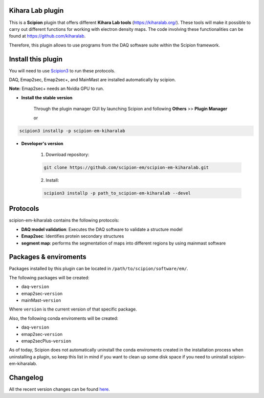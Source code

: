 ====
Kihara Lab plugin
====
This is a **Scipion** plugin that offers different **Kihara Lab tools** (https://kiharalab.org/).
These tools will make it possible to carry out different functions for working with electron density maps.
The code involving these functionalities can be found at https://github.com/kiharalab.

Therefore, this plugin allows to use programs from the DAQ software suite
within the Scipion framework.

====
Install this plugin
====
You will need to use `Scipion3 <https://scipion-em.github.io/docs/docs/scipion
-modes/how-to-install.html>`_ to run these protocols.

DAQ, Emap2sec, Emap2sec+, and MainMast are installed automatically by scipion.

**Note:** Emap2sec+ needs an Nvidia GPU to run.

- **Install the stable version**

    Through the plugin manager GUI by launching Scipion and following **Others** >> **Plugin Manager**

    or

.. code-block::

    scipion3 installp -p scipion-em-kiharalab


- **Developer's version**

    1. Download repository:

    .. code-block::

        git clone https://github.com/scipion-em/scipion-em-kiharalab.git

    2. Install:

    .. code-block::

        scipion3 installp -p path_to_scipion-em-kiharalab --devel

====
Protocols
====
scipion-em-kiharalab contains the following protocols:

- **DAQ model validation**: Executes the DAQ software to validate a structure model
- **Emap2sec**: Identifies protein secondary structures
- **segment map**: performs the segmentation of maps into different regions by using mainmast software

====
Packages & enviroments
====
Packages installed by this plugin can be located in ``/path/to/scipion/software/em/``.

The following packages will be created:

- daq-``version``
- emap2sec-``version``
- mainMast-``version``

Where ``version`` is the current version of that specific package.

Also, the following conda enviroments will be created:

- daq-``version``
- emap2sec-``version``
- emap2secPlus-``version``

As of today, Scipion does not automatically uninstall the conda enviroments created in the installation process when uninstalling a plugin, so keep this list in mind if you want to clean up some disk space if you need to uninstall scipion-em-kiharalab.

====
Changelog
====
All the recent version changes can be found `here <https://github.com/scipion-em/scipion-em-kiharalab/blob/devel/CHANGES.rst>`_.
